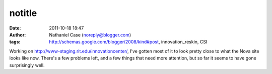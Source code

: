 notitle
#######
:date: 2011-10-18 18:47
:author: Nathaniel Case (noreply@blogger.com)
:tags: http://schemas.google.com/blogger/2008/kind#post, innovation_reskin, CSI

Working on `http://www-staging.rit.edu/innovationcenter/`_, I've gotten
most of it to look pretty close to what the Nova site looks like now.
There's a few problems left, and a few things that need more attention,
but so far it seems to have gone surprisingly well.

.. _`http://www-staging.rit.edu/innovationcenter/`: http://www-staging.rit.edu/innovationcenter/
